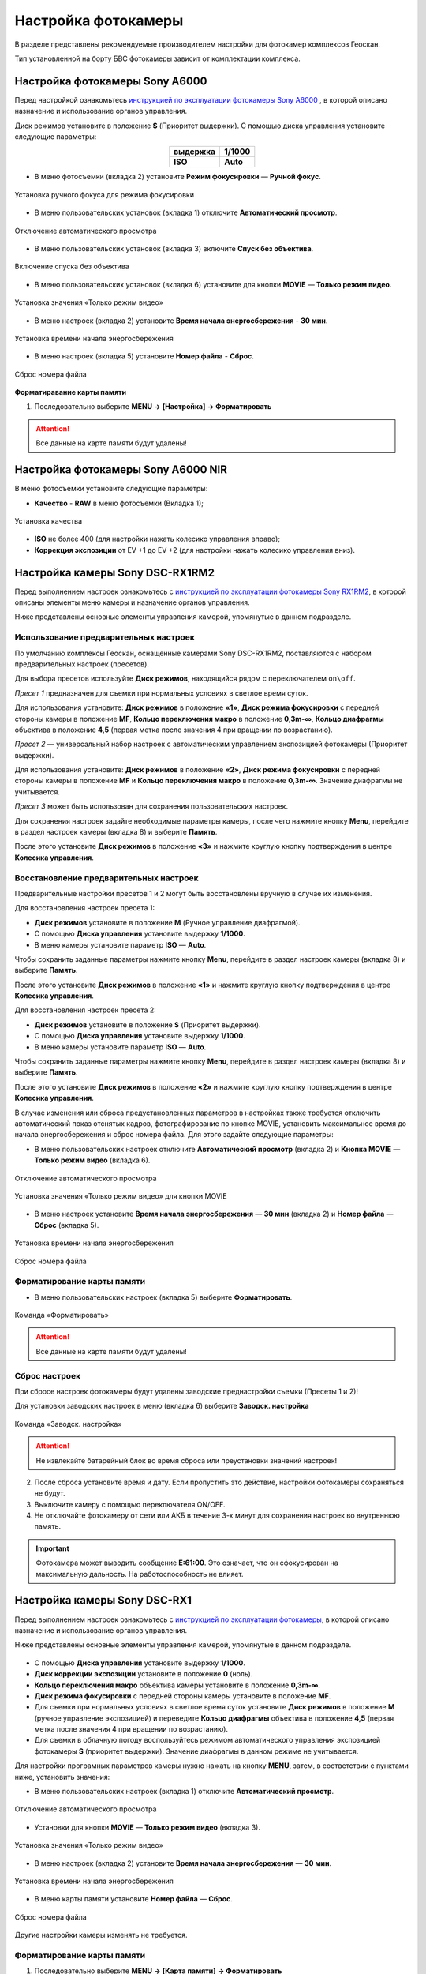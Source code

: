Настройка фотокамеры
=========================

.. |icon_cam| image:: _static/_images/icon_cam.png
    :width: 25

.. |icon_set| image:: _static/_images/icon_set.png
    :width: 25

.. |icon_bag| image:: _static/_images/icon_bag.png
    :width: 25

.. |icon_sd| image:: _static/_images/icon_sd.png
    :width: 25

.. |icon_key| image:: _static/_images/icon_key.png
    :width: 25


В разделе представлены рекомендуемые производителем настройки для фотокамер комплексов Геоскан.

Тип установленной на борту БВС фотокамеры зависит от комплектации комплекса.


Настройка фотокамеры Sony A6000
------------------------------------

Перед настройкой ознакомьтесь `инструкцией по эксплуатации фотокамеры Sony A6000 <https://www.sony.ru/electronics/support/res/manuals/4532/45320554M.pdf>`_ , в которой описано назначение и использование органов управления.

Диск режимов установите в положение **S** (Приоритет выдержки).
С помощью диска управления установите следующие параметры:

.. csv-table:: 
   :align: center
   
   "**выдержка**", "**1/1000**"
   "**ISO**", "**Auto**"

* В меню фотосъемки |icon_cam| (вкладка 2) установите **Режим фокусировки** — **Ручной фокус**.

.. figure:: _static/_images/menu4.png
   :align: center
   :width: 300

   Установка ручного фокуса для режима фокусировки

* В меню пользовательских установок |icon_set| (вкладка 1) отключите **Автоматический просмотр**.

.. figure:: _static/_images/menu5.png
   :align: center
   :width: 300

   Отключение автоматического просмотра

* В меню пользовательских установок |icon_set| (вкладка 3) включите **Спуск без объектива**.


.. figure:: _static/_images/menu6.png
   :align: center
   :width: 300

   Включение спуска без объектива

* В меню пользовательских установок (вкладка 6) установите для кнопки **MOVIE** — **Только режим видео**.

.. figure:: _static/_images/menu7.png
   :align: center
   :width: 300

   Установка значения «Только режим видео»

* В меню настроек |icon_bag| (вкладка 2) установите **Время начала энергосбережения** - **30 мин**.

.. figure:: _static/_images/menu8.png
   :align: center
   :width: 300

   Установка времени начала энергосбережения

* В меню настроек |icon_bag| (вкладка 5) установите **Номер файла** - **Сброс**.

.. figure:: _static/_images/menu9.png
   :align: center
   :width: 300

   Сброс номера файла

**Форматиравание карты памяти**

1) Последовательно выберите **MENU →** |icon_bag| **[Настройка]** **→ Форматировать**

.. attention::  Все данные на карте памяти будут удалены!


Настройка фотокамеры Sony A6000 NIR
-------------------------------------

В меню фотосъемки установите следующие параметры:

* **Качество** - **RAW** в меню фотосъемки |icon_cam| (Вкладка 1);

.. figure:: _static/_images/menu10.png
   :align: center
   :width: 300

   Установка качества

* **ISO** не более 400 (для настройки нажать колесико управления вправо);

* **Коррекция экспозиции** от EV +1 до EV +2 (для настройки нажать колесико управления вниз).


Настройка камеры Sony DSC-RX1RM2
------------------------------------------

Перед выполнением настроек ознакомьтесь с `инструкцией по эксплуатации фотокамеры Sony RX1RM2 <https://www.sony.com/electronics/support/res/manuals/4579/45798683M.pdf>`_, в которой описаны элементы меню камеры и назначение органов управления.

Ниже представлены основные элементы управления камерой, упомянутые в данном подразделе.

.. figure:: _static/_images/RX1RM2_control_2in1.png
   :width: 1200
   :align: center


Использование предварительных настроек
_______________________________________



По умолчанию комплексы Геоскан, оcнащенные камерами Sony DSC-RX1RM2, поставляются с набором предварительных настроек (пресетов).


Для выбора пресетов используйте **Диск режимов**, находящийся рядом с переключателем ``on\off``.

*Пресет 1* предназначен для съемки при нормальных условиях в светлое время суток.

Для использования установите: **Диск режимов** в положение **«1»**, **Диск режима фокусировки** с передней стороны камеры в положение **MF**, **Кольцо переключения макро** в положение **0,3m-∞**, **Кольцо диафрагмы** объектива в положение **4,5** (первая метка после значения 4 при вращении по возрастанию).


*Пресет 2* — универсальный набор настроек с автоматическим управлением экспозицией фотокамеры (Приоритет выдержки).

Для использования установите: **Диск режимов** в положение **«2»**, **Диск режима фокусировки** с передней стороны камеры в положение **MF** и **Кольцо переключения макро** в положение **0,3m-∞**. Значение диафрагмы не учитывается.


*Пресет 3* может быть использован для сохранения пользовательских настроек.

Для сохранения настроек задайте необходимые параметры камеры, после чего нажмите кнопку **Menu**, перейдите в раздел настроек камеры |icon_cam| (вкладка 8) и выберите **Память**.

После этого установите **Диск режимов** в положение **«3»** и нажмите круглую кнопку подтверждения в центре **Колесика управления**. 


Восстановление предварительных настроек
___________________________________________

Предварительные настройки пресетов 1 и 2 могут быть восстановлены вручную в случае их изменения. 

Для восстановления настроек пресета 1:

* **Диск режимов** установите в положение **M** (Ручное управление диафрагмой).
* С помощью **Диска управления** установите выдержку **1/1000**.
* В меню камеры установите параметр **ISO** — **Auto**.

Чтобы сохранить заданные параметры нажмите кнопку **Menu**, перейдите в раздел настроек камеры |icon_cam| (вкладка 8) и выберите **Память**.

После этого установите **Диск режимов** в положение **«1»** и нажмите круглую кнопку подтверждения в центре **Колесика управления**. 


Для восстановления настроек пресета 2:

* **Диск режимов** установите в положение **S** (Приоритет выдержки).
* С помощью **Диска управления** установите выдержку **1/1000**.
* В меню камеры установите параметр **ISO** — **Auto**.

Чтобы сохранить заданные параметры нажмите кнопку **Menu**, перейдите в раздел настроек камеры |icon_cam| (вкладка 8) и выберите **Память**.

После этого установите **Диск режимов** в положение **«2»** и нажмите круглую кнопку подтверждения в центре **Колесика управления**.



В случае изменения или сброса предустановленных параметров в настройках также требуется отключить автоматический показ отснятых кадров, фотографирование по кнопке MOVIE, установить максимальное время до начала энергосбережения и сброс номера файла. Для этого задайте следующие параметры:


* В меню пользовательских настроек |icon_set| отключите **Автоматический просмотр** (вкладка 2) и **Кнопка MOVIE** — **Только режим видео** (вкладка 6).

.. figure:: _static/_images/RX1RM2_menu2.png
   :width: 400
   :align: center

   Отключение автоматического просмотра


.. figure:: _static/_images/RXRM2_video.png
   :width: 400
   :align: center

   Установка значения «Только режим видео» для кнопки MOVIE



* В меню настроек |icon_bag| установите **Время начала энергосбережения** — **30 мин** (вкладка 2) и **Номер файла** — **Сброс** (вкладка 5).

.. figure:: _static/_images/RX1RM2_pwr_save.png
   :width: 400
   :align: center

   Установка времени начала энергосбережения


.. figure:: _static/_images/RX1RM2_res.png
   :width: 400
   :align: center

   Сброс номера файла



Форматирование карты памяти
_____________________________


* В меню пользовательских настроек |icon_bag| (вкладка 5) выберите **Форматировать**.

.. figure:: _static/_images/RX1RM2_format.png
   :width: 400
   :align: center

   Команда «Форматировать»


.. attention::  Все данные на карте памяти будут удалены!


Сброс настроек
________________


При сбросе настроек фотокамеры будут удалены заводские преднастройки съемки (Пресеты 1 и 2)!


Для установки заводских настроек в меню |icon_bag| (вкладка 6) выберите **Заводск. настройка**

.. figure:: _static/_images/RX1RM2_factory.png
   :width: 400
   :align: center

   Команда «Заводск. настройка»


.. attention::  Не извлекайте батарейный блок во время сброса или преустановки значений настроек!

2) После сброса установите время и дату. Если пропустить это действие, настройки фотокамеры сохраняться не будут.
3) Выключите камеру с помощью переключателя ON/OFF. 
4) Не отключайте фотокамеру от сети или АКБ в течение 3-х минут для сохранения настроек во внутреннюю память.

.. important:: Фотокамера может выводить сообщение **E:61:00**. Это означает, что он сфокусирован на максимальную дальность. На работоспособность не влияет.



Настройка камеры Sony DSC-RX1
------------------------------------------

Перед выполнением настроек ознакомьтесь с `инструкцией по эксплуатации фотокамеры <https://www.sony.ru/electronics/support/res/manuals/4469/44695786M.pdf>`_, в которой описано назначение и использование органов управления.

Ниже представлены основные элементы управления камерой, упомянутые в данном подразделе.

.. figure:: _static/_images/RX1_control_2in1.png
   :width: 1200
   :align: center


* С помощью **Диска управления** установите выдержку **1/1000**.
* **Диск коррекции экспозиции** установите в положение **0** (ноль).
* **Кольцо переключения макро** объектива камеры установите в положение **0,3m-∞**.
* **Диск режима фокусировки** с передней стороны камеры установите в положение **MF**.


* Для съемки при нормальных условиях в светлое время суток установите **Диск режимов** в положение **M** (ручное управление экспозицией) и переведите **Кольцо диафрагмы** объектива в положение **4,5** (первая метка после значения 4 при вращении по возрастанию).

* Для съемки в облачную погоду воспользуйтесь режимом автоматического управления экспозицией фотокамеры **S** (приоритет выдержки). Значение диафрагмы в данном режиме не учитывается.


Для настройки програмных параметров камеры нужно нажать на кнопку **MENU**, затем, в соответствии с пунктами ниже, установить значения:


* В меню пользовательских настроек |icon_set| (вкладка 1) отключите **Автоматический просмотр**.

.. figure:: _static/_images/RX1_menu2.png
   :width: 400
   :align: center

   Отключение автоматического просмотра


* Установки для кнопки **MOVIE** — **Только режим видео** (вкладка 3).

.. figure:: _static/_images/menu11.png
   :width: 400
   :align: center

   Установка значения «Только режим видео»


* В меню настроек |icon_key| (вкладка 2) установите **Время начала энергосбережения** — **30 мин**.

.. figure:: _static/_images/menu1.png
   :width: 400
   :align: center

   Установка времени начала энергосбережения


* В меню карты памяти |icon_sd| установите **Номер файла** — **Сброс**.

.. figure:: _static/_images/menu3.png
   :width: 400
   :align: center

   Сброс номера файла


Другие настройки камеры изменять не требуется.


Форматирование карты памяти
_______________________________


1) Последовательно выберите **MENU →** |icon_sd| **[Карта памяти]** **→ Форматировать**

.. attention::  Все данные на карте памяти будут удалены!


Сброс настроек
________________

Для сброса всех настроек:

1) Последовательно выберите **MENU →** |icon_key| **[Настройки] → Инициализировать  → Сброс настроек**

.. attention::  Не извлекайте батарейный блок во время сброса или преустановки значений настроек!

2) После сброса установите время и дату. Если пропустить это действие, настройки фотокамеры сохраняться не будут.
3) Выключите камеру с помощью переключателя ON/OFF. 
4) Не отключайте фотокамеру от сети или АКБ в течение 3-х минут для сохранения настроек во внутреннюю память.

.. important:: Фотокамера может выводить сообщение **E:61:00**. Это означает, что он сфокусирован на максимальную дальность. На работоспособность не влияет.



Учет смещения центра фотографирования (для комплектаций с GNSS-приемником)
-------------------------------------------------------------------------------

В данном разделе описываются координаты смещения камеры относительно геодезического приемника для комплектаций с GNSS и камерой Sony DSC-RX1/RX1RM2. 

Так как геодезический приемник расположен внутри консоли БВС, его центр находится в стороне от камеры.

Параметры смещения следует учитывать при точном построении ортофотопланов и 3D-моделей.

Для настройки смещения в `Agisoft Metashape  <https://www.geoscan.aero/ru/software/agisoft/metashape_pro>`_ во вкладке **Инструменты** выберите пункт **Калибровка камеры**. 
Установите во вкладке **Поправка GPS/INS** отклонения в метрах и точность привязки (см. рисунок).

.. figure:: _static/_images/Gnss.png
   :width: 400
   :align: center

   Калибровка камеры в Agisoft Metashape

